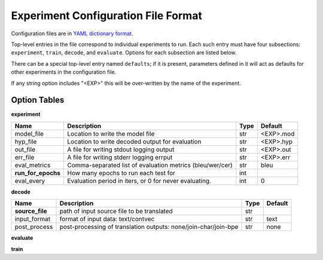 Experiment Configuration File Format
------------------------------------

Configuration files are in `YAML dictionary format <https://docs.ansible.com/ansible/YAMLSyntax.html>`_.

Top-level entries in the file correspond to individual experiments to run. Each
such entry must have four subsections: ``experiment``, ``train``, ``decode``,
and ``evaluate``. Options for each subsection are listed below.

There can be a special top-level entry named ``defaults``; if it is
present, parameters defined in it will act as defaults for other experiments
in the configuration file.

If any string option includes "<EXP>" this will be over-written by the name of the experiment.

Option Tables
=============

**experiment**

+--------------------+-----------------------------------------------------------------+------+-----------+
| Name               | Description                                                     | Type | Default   |
+====================+=================================================================+======+===========+
| model_file         | Location to write the model file                                | str  | <EXP>.mod |
+--------------------+-----------------------------------------------------------------+------+-----------+
| hyp_file           | Location to write decoded output for evaluation                 | str  | <EXP>.hyp |
+--------------------+-----------------------------------------------------------------+------+-----------+
| out_file           | A file for writing stdout logging output                        | str  | <EXP>.out |
+--------------------+-----------------------------------------------------------------+------+-----------+
| err_file           | A file for writing stderr logging errput                        | str  | <EXP>.err |
+--------------------+-----------------------------------------------------------------+------+-----------+
| eval_metrics       | Comma-separated list of evaluation metrics (bleu/wer/cer)       | str  | bleu      |
+--------------------+-----------------------------------------------------------------+------+-----------+
| **run_for_epochs** | How many epochs to run each test for                            | int  |           |
+--------------------+-----------------------------------------------------------------+------+-----------+
| eval_every         | Evaluation period in iters, or 0 for never evaluating.          | int  | 0         |
+--------------------+-----------------------------------------------------------------+------+-----------+

**decode**

+--------------------+-----------------------------------------------------------------+------+-----------+
| Name               | Description                                                     | Type | Default   |
+====================+=================================================================+======+===========+
| **source_file**    | path of input source file to be translated                      | str  |           |
+--------------------+-----------------------------------------------------------------+------+-----------+
| input_format       | format of input data: text/contvec                              | str  | text      |
+--------------------+-----------------------------------------------------------------+------+-----------+
| post_process       | post-processing of translation outputs: none/join-char/join-bpe | str  | none      |
+--------------------+-----------------------------------------------------------------+------+-----------+

**evaluate**

+--------------------+-----------------------------------------------------------------+------+-----------+
| Name               | Description                                                     | Type | Default   |
+====================+=================================================================+======+===========+
| **ref_file** | path of the reference file | str |  |
+--------------------+-----------------------------------------------------------------+------+-----------+

**train**

+--------------------+-----------------------------------------------------------------+------+-----------+
| Name               | Description                                                     | Type | Default   |
+====================+=================================================================+======+===========+
| eval_every |  | int | 1000 |
+--------------------+-----------------------------------------------------------------+------+-----------+
| batch_size |  | int | 32 |
+--------------------+-----------------------------------------------------------------+------+-----------+
| batch_strategy |  | str | src |
+--------------------+-----------------------------------------------------------------+------+-----------+
| **train_source** |  | str |  |
+--------------------+-----------------------------------------------------------------+------+-----------+
| **train_target** |  | str |  |
+--------------------+-----------------------------------------------------------------+------+-----------+
| **dev_source** |  | str |  |
+--------------------+-----------------------------------------------------------------+------+-----------+
| **dev_target** |  | str |  |
+--------------------+-----------------------------------------------------------------+------+-----------+
| pretrained_model_file | Path of pre-trained model file | str |  |
+--------------------+-----------------------------------------------------------------+------+-----------+
| input_format | Format of input data: text/contvec | str | text |
+--------------------+-----------------------------------------------------------------+------+-----------+
| default_layer_dim | Default size to use for layers if not otherwise overridden | int | 512 |
+--------------------+-----------------------------------------------------------------+------+-----------+
| input_word_embed_dim |  | int |  |
+--------------------+-----------------------------------------------------------------+------+-----------+
| output_word_embed_dim |  | int |  |
+--------------------+-----------------------------------------------------------------+------+-----------+
| output_state_dim |  | int |  |
+--------------------+-----------------------------------------------------------------+------+-----------+
| output_mlp_hidden_dim |  | int |  |
+--------------------+-----------------------------------------------------------------+------+-----------+
| attender_hidden_dim |  | int |  |
+--------------------+-----------------------------------------------------------------+------+-----------+
| encoder_hidden_dim |  | int |  |
+--------------------+-----------------------------------------------------------------+------+-----------+
| trainer |  | str | sgd |
+--------------------+-----------------------------------------------------------------+------+-----------+
| eval_metrics |  | str | bleu |
+--------------------+-----------------------------------------------------------------+------+-----------+
| encoder_layers |  | int | 2 |
+--------------------+-----------------------------------------------------------------+------+-----------+
| decoder_layers |  | int | 2 |
+--------------------+-----------------------------------------------------------------+------+-----------+
| encoder_type |  | str | BiLSTM |
+--------------------+-----------------------------------------------------------------+------+-----------+
| decoder_type |  | str | LSTM |
+--------------------+-----------------------------------------------------------------+------+-----------+
| residual_to_output | If using residual networks, whether to add a residual connection to the output layer | bool | True |
+--------------------+-----------------------------------------------------------------+------+-----------+
